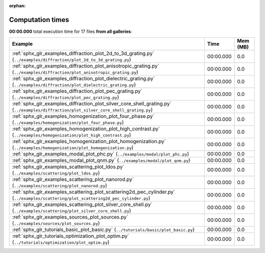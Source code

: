 
:orphan:

.. _sphx_glr_sg_execution_times:


Computation times
=================
**00:00.000** total execution time for 17 files **from all galleries**:

.. container::

  .. raw:: html

    <style scoped>
    <link href="https://cdnjs.cloudflare.com/ajax/libs/twitter-bootstrap/5.3.0/css/bootstrap.min.css" rel="stylesheet" />
    <link href="https://cdn.datatables.net/1.13.6/css/dataTables.bootstrap5.min.css" rel="stylesheet" />
    </style>
    <script src="https://code.jquery.com/jquery-3.7.0.js"></script>
    <script src="https://cdn.datatables.net/1.13.6/js/jquery.dataTables.min.js"></script>
    <script src="https://cdn.datatables.net/1.13.6/js/dataTables.bootstrap5.min.js"></script>
    <script type="text/javascript" class="init">
    $(document).ready( function () {
        $('table.sg-datatable').DataTable({order: [[1, 'desc']]});
    } );
    </script>

  .. list-table::
   :header-rows: 1
   :class: table table-striped sg-datatable

   * - Example
     - Time
     - Mem (MB)
   * - :ref:`sphx_glr_examples_diffraction_plot_2d_to_3d_grating.py` (``../examples/diffraction/plot_2d_to_3d_grating.py``)
     - 00:00.000
     - 0.0
   * - :ref:`sphx_glr_examples_diffraction_plot_anisotropic_grating.py` (``../examples/diffraction/plot_anisotropic_grating.py``)
     - 00:00.000
     - 0.0
   * - :ref:`sphx_glr_examples_diffraction_plot_dielectric_grating.py` (``../examples/diffraction/plot_dielectric_grating.py``)
     - 00:00.000
     - 0.0
   * - :ref:`sphx_glr_examples_diffraction_plot_pec_grating.py` (``../examples/diffraction/plot_pec_grating.py``)
     - 00:00.000
     - 0.0
   * - :ref:`sphx_glr_examples_diffraction_plot_silver_core_shell_grating.py` (``../examples/diffraction/plot_silver_core_shell_grating.py``)
     - 00:00.000
     - 0.0
   * - :ref:`sphx_glr_examples_homogenization_plot_four_phase.py` (``../examples/homogenization/plot_four_phase.py``)
     - 00:00.000
     - 0.0
   * - :ref:`sphx_glr_examples_homogenization_plot_high_contrast.py` (``../examples/homogenization/plot_high_contrast.py``)
     - 00:00.000
     - 0.0
   * - :ref:`sphx_glr_examples_homogenization_plot_homogenization.py` (``../examples/homogenization/plot_homogenization.py``)
     - 00:00.000
     - 0.0
   * - :ref:`sphx_glr_examples_modal_plot_phc.py` (``../examples/modal/plot_phc.py``)
     - 00:00.000
     - 0.0
   * - :ref:`sphx_glr_examples_modal_plot_qnm.py` (``../examples/modal/plot_qnm.py``)
     - 00:00.000
     - 0.0
   * - :ref:`sphx_glr_examples_scattering_plot_ldos.py` (``../examples/scattering/plot_ldos.py``)
     - 00:00.000
     - 0.0
   * - :ref:`sphx_glr_examples_scattering_plot_nanorod.py` (``../examples/scattering/plot_nanorod.py``)
     - 00:00.000
     - 0.0
   * - :ref:`sphx_glr_examples_scattering_plot_scattering2d_pec_cylinder.py` (``../examples/scattering/plot_scattering2d_pec_cylinder.py``)
     - 00:00.000
     - 0.0
   * - :ref:`sphx_glr_examples_scattering_plot_silver_core_shell.py` (``../examples/scattering/plot_silver_core_shell.py``)
     - 00:00.000
     - 0.0
   * - :ref:`sphx_glr_examples_sources_plot_sources.py` (``../examples/sources/plot_sources.py``)
     - 00:00.000
     - 0.0
   * - :ref:`sphx_glr_tutorials_basic_plot_basic.py` (``../tutorials/basic/plot_basic.py``)
     - 00:00.000
     - 0.0
   * - :ref:`sphx_glr_tutorials_optimization_plot_optim.py` (``../tutorials/optimization/plot_optim.py``)
     - 00:00.000
     - 0.0

